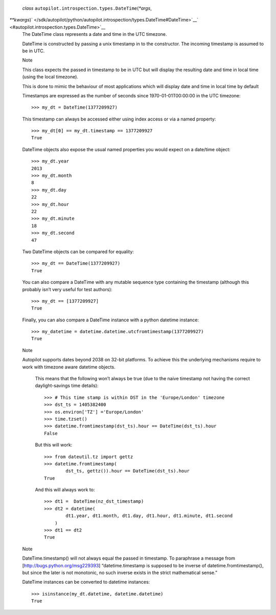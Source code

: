  *class* ``autopilot.introspection.types.``\ ``DateTime``\ (*\*args*,
*\*\*kwargs*)\ ` </sdk/autopilot/python/autopilot.introspection/types.DateTime#DateTime>`__\ ` <#autopilot.introspection.types.DateTime>`__
    The DateTime class represents a date and time in the UTC timezone.

    DateTime is constructed by passing a unix timestamp in to the
    constructor. The incoming timestamp is assumed to be in UTC.

    .. raw:: html

       <div class="admonition note">

    Note

    This class expects the passed in timestamp to be in UTC but will
    display the resulting date and time in local time (using the local
    timezone).

    This is done to mimic the behaviour of most applications which will
    display date and time in local time by default

    .. raw:: html

       </div>

    Timestamps are expressed as the number of seconds since
    1970-01-01T00:00:00 in the UTC timezone:

    .. raw:: html

       <div class="highlight-python">

    .. raw:: html

       <div class="highlight">

    ::

        >>> my_dt = DateTime(1377209927)

    .. raw:: html

       </div>

    .. raw:: html

       </div>

    This timestamp can always be accessed either using index access or
    via a named property:

    .. raw:: html

       <div class="highlight-python">

    .. raw:: html

       <div class="highlight">

    ::

        >>> my_dt[0] == my_dt.timestamp == 1377209927
        True

    .. raw:: html

       </div>

    .. raw:: html

       </div>

    DateTime objects also expose the usual named properties you would
    expect on a date/time object:

    .. raw:: html

       <div class="highlight-python">

    .. raw:: html

       <div class="highlight">

    ::

        >>> my_dt.year
        2013
        >>> my_dt.month
        8
        >>> my_dt.day
        22
        >>> my_dt.hour
        22
        >>> my_dt.minute
        18
        >>> my_dt.second
        47

    .. raw:: html

       </div>

    .. raw:: html

       </div>

    Two DateTime objects can be compared for equality:

    .. raw:: html

       <div class="highlight-python">

    .. raw:: html

       <div class="highlight">

    ::

        >>> my_dt == DateTime(1377209927)
        True

    .. raw:: html

       </div>

    .. raw:: html

       </div>

    You can also compare a DateTime with any mutable sequence type
    containing the timestamp (although this probably isn’t very useful
    for test authors):

    .. raw:: html

       <div class="highlight-python">

    .. raw:: html

       <div class="highlight">

    ::

        >>> my_dt == [1377209927]
        True

    .. raw:: html

       </div>

    .. raw:: html

       </div>

    Finally, you can also compare a DateTime instance with a python
    datetime instance:

    .. raw:: html

       <div class="highlight-python">

    .. raw:: html

       <div class="highlight">

    ::

        >>> my_datetime = datetime.datetime.utcfromtimestamp(1377209927)
        True

    .. raw:: html

       </div>

    .. raw:: html

       </div>

    .. raw:: html

       <div class="admonition note">

    Note

    Autopilot supports dates beyond 2038 on 32-bit platforms. To achieve
    this the underlying mechanisms require to work with timezone aware
    datetime objects.

        .. raw:: html

           <div>

        This means that the following won’t always be true (due to the
        naive timestamp not having the correct daylight-savings time
        details):

        .. raw:: html

           <div class="highlight-python">

        .. raw:: html

           <div class="highlight">

        ::

            >>> # This time stamp is within DST in the 'Europe/London' timezone
            >>> dst_ts = 1405382400
            >>> os.environ['TZ'] ='Europe/London'
            >>> time.tzset()
            >>> datetime.fromtimestamp(dst_ts).hour == DateTime(dst_ts).hour
            False

        .. raw:: html

           </div>

        .. raw:: html

           </div>

        But this will work:

        .. raw:: html

           <div class="highlight-python">

        .. raw:: html

           <div class="highlight">

        ::

            >>> from dateutil.tz import gettz
            >>> datetime.fromtimestamp(
                    dst_ts, gettz()).hour == DateTime(dst_ts).hour
            True

        .. raw:: html

           </div>

        .. raw:: html

           </div>

        And this will always work to:

        .. raw:: html

           <div class="highlight-python">

        .. raw:: html

           <div class="highlight">

        ::

            >>> dt1 =  DateTime(nz_dst_timestamp)
            >>> dt2 = datetime(
                    dt1.year, dt1.month, dt1.day, dt1.hour, dt1.minute, dt1.second
                )
            >>> dt1 == dt2
            True

        .. raw:: html

           </div>

        .. raw:: html

           </div>

        .. raw:: html

           </div>

    .. raw:: html

       </div>

    .. raw:: html

       <div class="admonition note">

    Note

    DateTime.timestamp() will not always equal the passed in timestamp.
    To paraphrase a message from [http://bugs.python.org/msg229393]
    “datetime.timestamp is supposed to be inverse of
    datetime.fromtimestamp(), but since the later is not monotonic, no
    such inverse exists in the strict mathematical sense.”

    .. raw:: html

       </div>

    DateTime instances can be converted to datetime instances:

    .. raw:: html

       <div class="highlight-python">

    .. raw:: html

       <div class="highlight">

    ::

        >>> isinstance(my_dt.datetime, datetime.datetime)
        True

    .. raw:: html

       </div>

    .. raw:: html

       </div>
